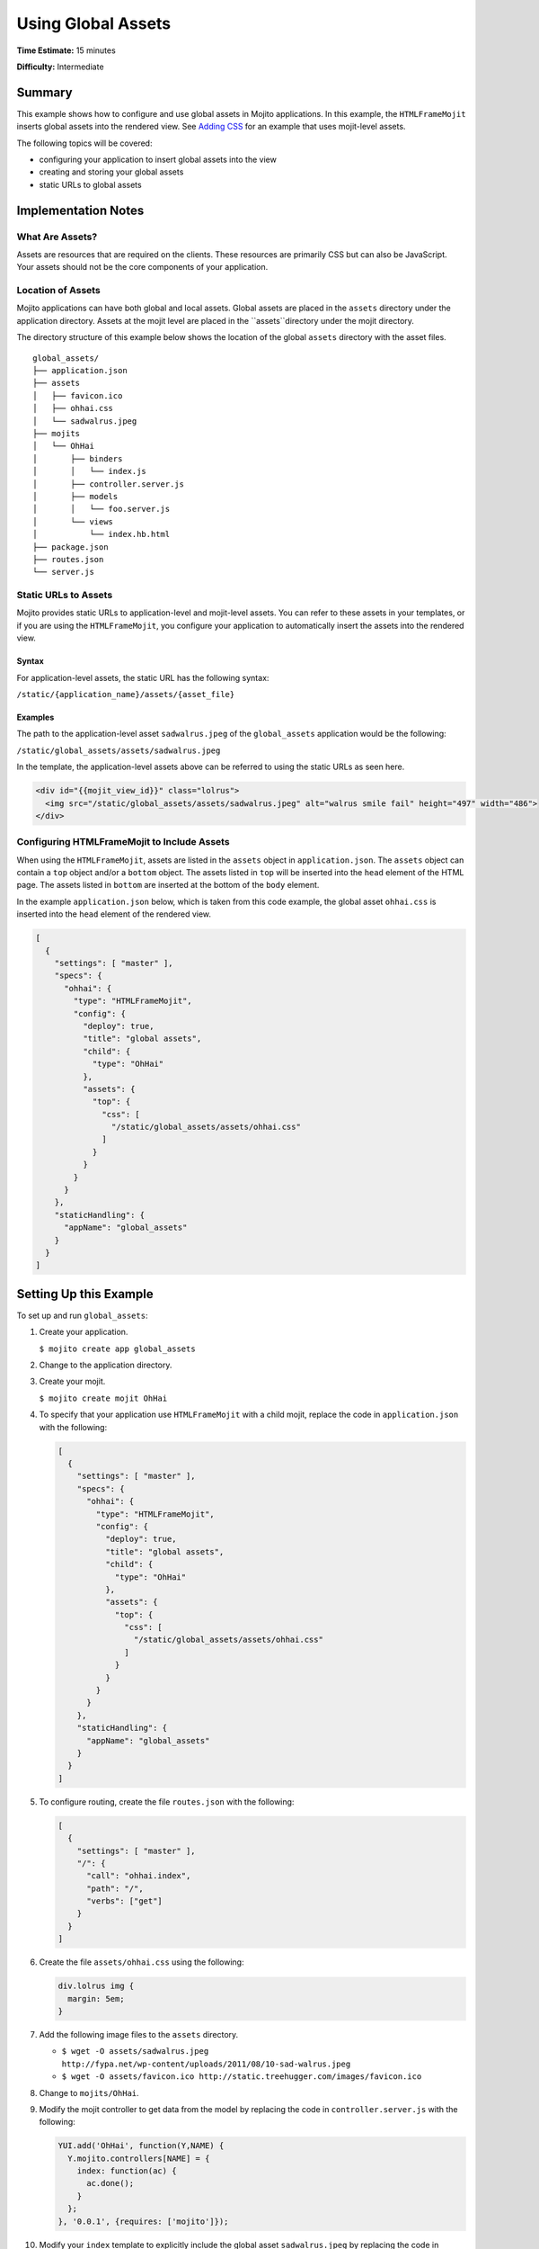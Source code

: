 

===================
Using Global Assets
===================

**Time Estimate:** 15 minutes

**Difficulty:** Intermediate

Summary
#######

This example shows how to configure and use global assets in Mojito applications. In this example, 
the ``HTMLFrameMojit`` inserts global assets into the rendered view. 
See `Adding CSS <./adding_assets.html>`_ for an example that uses mojit-level assets.

The following topics will be covered:

- configuring your application to insert global assets into the view
- creating and storing your global assets
- static URLs to global assets

Implementation Notes
####################

What Are Assets?
================

Assets are resources that are required on the clients. These resources are primarily CSS but can 
also be JavaScript. Your assets should not be the core components of your application.

Location of Assets
==================

Mojito applications can have both global and local assets. Global assets are placed in the 
``assets`` directory under the application directory. Assets at the mojit level are placed in the 
``assets``directory under the mojit directory.

The directory structure of this example below shows the location of the global ``assets`` directory 
with the asset files.

::

   global_assets/
   ├── application.json
   ├── assets
   │   ├── favicon.ico
   │   ├── ohhai.css
   │   └── sadwalrus.jpeg
   ├── mojits
   │   └── OhHai
   │       ├── binders
   │       │   └── index.js
   │       ├── controller.server.js
   │       ├── models
   │       │   └── foo.server.js
   │       └── views
   │           └── index.hb.html
   ├── package.json
   ├── routes.json
   └── server.js

Static URLs to Assets
=====================

Mojito provides static URLs to application-level and mojit-level assets. You can refer to these 
assets in your templates, or if you are using the ``HTMLFrameMojit``, you configure your 
application to automatically insert the assets into the rendered view.

Syntax
------

For application-level assets, the static URL has the following syntax:

``/static/{application_name}/assets/{asset_file}``

Examples
--------

The path to the application-level asset ``sadwalrus.jpeg`` of the ``global_assets`` application 
would be the following:

``/static/global_assets/assets/sadwalrus.jpeg``

In the template, the application-level assets above can be referred to using the static URLs as 
seen here.

.. code-block:: html

   <div id="{{mojit_view_id}}" class="lolrus">
     <img src="/static/global_assets/assets/sadwalrus.jpeg" alt="walrus smile fail" height="497" width="486">
   </div>

Configuring HTMLFrameMojit to Include Assets
============================================

When using the ``HTMLFrameMojit``,  assets are listed in the ``assets`` object in 
``application.json``. The ``assets`` object can contain a ``top`` object and/or a ``bottom`` object. 
The assets listed in ``top`` will be inserted into the ``head`` element of the HTML page. The assets 
listed in ``bottom`` are inserted at the bottom of the ``body`` element.

In the example ``application.json`` below, which is taken from this code example, the global asset 
``ohhai.css`` is inserted into the ``head`` element of the rendered view.

.. code-block:: javascript

   [
     {
       "settings": [ "master" ],
       "specs": {
         "ohhai": {
           "type": "HTMLFrameMojit",
           "config": {
             "deploy": true,
             "title": "global assets",
             "child": {
               "type": "OhHai"
             },
             "assets": {
               "top": {
                 "css": [
                   "/static/global_assets/assets/ohhai.css"
                 ]
               }
             }
           }
         }
       },
       "staticHandling": {
         "appName": "global_assets"
       }
     }
   ]


Setting Up this Example
#######################

To set up and run ``global_assets``:

#. Create your application.

   ``$ mojito create app global_assets``

#. Change to the application directory.

#. Create your mojit.

   ``$ mojito create mojit OhHai``

#. To specify that your application use ``HTMLFrameMojit`` with a child mojit, replace the code in 
   ``application.json`` with the following:

   .. code-block:: javascript

      [
        {
          "settings": [ "master" ],
          "specs": {
            "ohhai": {
              "type": "HTMLFrameMojit",
              "config": {
                "deploy": true,
                "title": "global assets",
                "child": {
                  "type": "OhHai"
                },
                "assets": {
                  "top": {
                    "css": [
                      "/static/global_assets/assets/ohhai.css"
                    ]
                  }
                }
              }
            }
          },
          "staticHandling": {
            "appName": "global_assets"
          }
        }
      ]

#. To configure routing, create the file ``routes.json`` with the following:

   .. code-block:: javascript

      [
        {
          "settings": [ "master" ],
          "/": {
            "call": "ohhai.index",
            "path": "/",
            "verbs": ["get"]
          }
        }
      ]

#. Create the file ``assets/ohhai.css`` using the following:

   .. code-block:: css

      div.lolrus img {
        margin: 5em;
      }

#. Add the following image files to the ``assets`` directory.

   - ``$ wget -O assets/sadwalrus.jpeg http://fypa.net/wp-content/uploads/2011/08/10-sad-walrus.jpeg``
   - ``$ wget -O assets/favicon.ico http://static.treehugger.com/images/favicon.ico``

#. Change to ``mojits/OhHai``.

#. Modify the mojit controller to get data from the model by replacing the code in 
   ``controller.server.js`` with the following:

   .. code-block:: javascript

      YUI.add('OhHai', function(Y,NAME) {
        Y.mojito.controllers[NAME] = {
          index: function(ac) {
            ac.done();
          }
        };
      }, '0.0.1', {requires: ['mojito']});

#. Modify your ``index`` template to explicitly include the global asset ``sadwalrus.jpeg`` by 
   replacing the code in ``views/index.hb.html`` with the following:

   .. code-block:: html

      <div id="{{mojit_view_id}}" class="lolrus">
        <img src="/static/global_assets/assets/sadwalrus.jpeg" alt="walrus smile fail" height="497" width="486">
      </div>

#. From the application directory, run the server.

   ``$ mojito start``

#. To view your application with the sad walrus image, go to the URL:

   http://localhost:8666
 
#. View the source code to see that the global asset ``ohhai.css`` was inserted into the ``head`` 
   element.

Source Code
###########

- `Application Configuration <http://github.com/yahoo/mojito/tree/master/examples/developer-guide/global_assets/application.json>`_
- `Assets <http://github.com/yahoo/mojito/tree/master/examples/developer-guide/global_assets/assets/>`_
- `Global Assets Application <http://github.com/yahoo/mojito/tree/master/examples/developer-guide/global_assets/>`_

